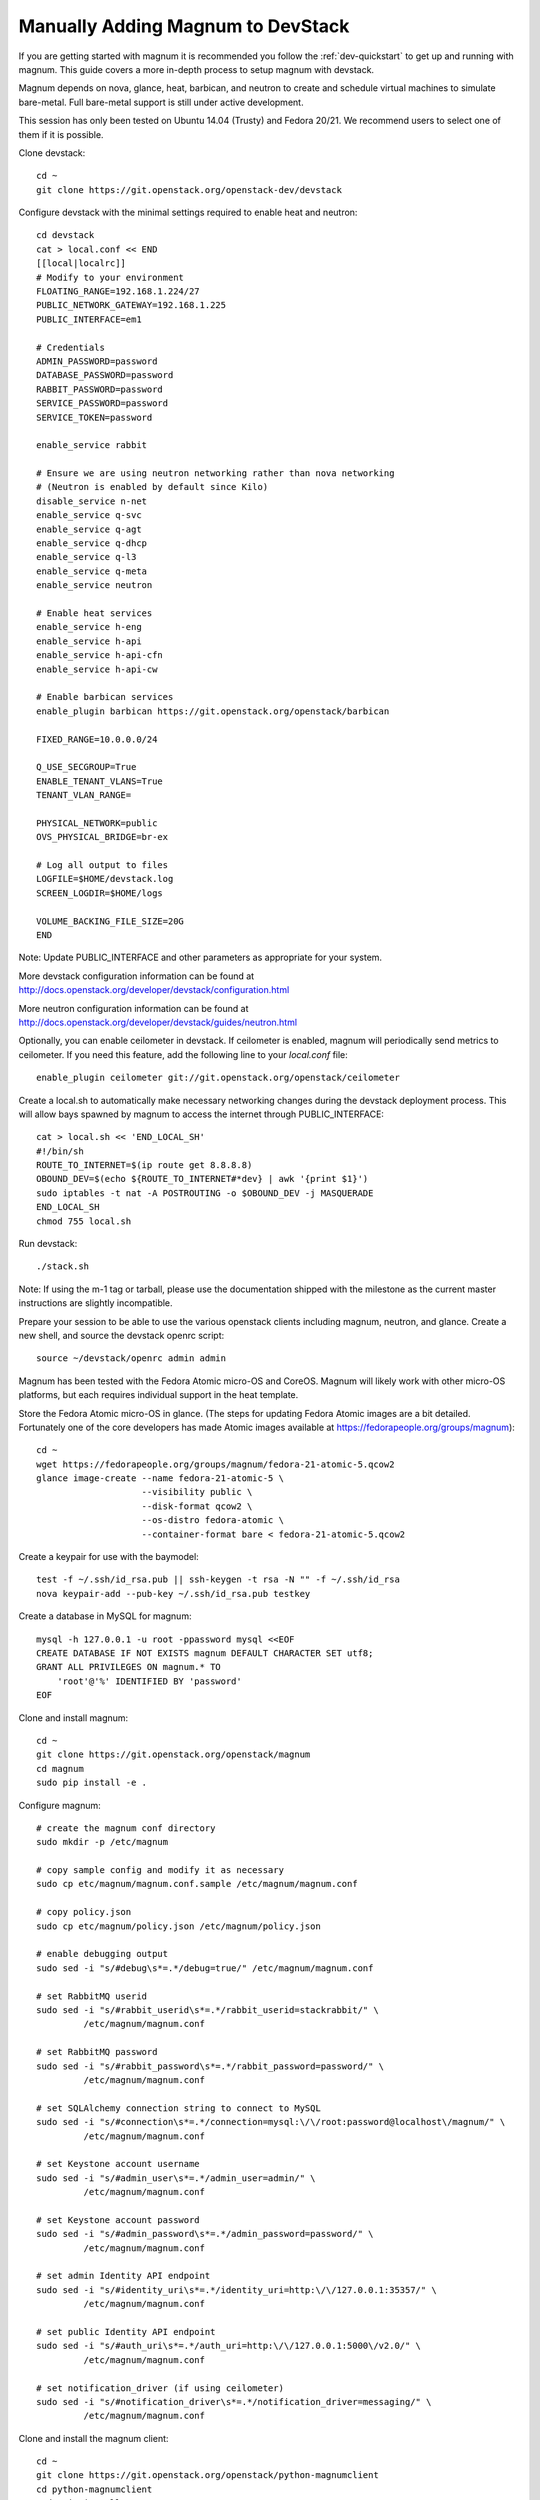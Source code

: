 .. _dev-manual-install:

==================================
Manually Adding Magnum to DevStack
==================================

If you are getting started with magnum it is recommended you follow the
:ref:`dev-quickstart` to get up and running with magnum. This guide covers
a more in-depth process to setup magnum with devstack.

Magnum depends on nova, glance, heat, barbican, and neutron to create and
schedule virtual machines to simulate bare-metal. Full bare-metal support
is still under active development.

This session has only been tested on Ubuntu 14.04 (Trusty) and Fedora 20/21.
We recommend users to select one of them if it is possible.

Clone devstack::

    cd ~
    git clone https://git.openstack.org/openstack-dev/devstack

Configure devstack with the minimal settings required to enable heat
and neutron::

    cd devstack
    cat > local.conf << END
    [[local|localrc]]
    # Modify to your environment
    FLOATING_RANGE=192.168.1.224/27
    PUBLIC_NETWORK_GATEWAY=192.168.1.225
    PUBLIC_INTERFACE=em1

    # Credentials
    ADMIN_PASSWORD=password
    DATABASE_PASSWORD=password
    RABBIT_PASSWORD=password
    SERVICE_PASSWORD=password
    SERVICE_TOKEN=password

    enable_service rabbit

    # Ensure we are using neutron networking rather than nova networking
    # (Neutron is enabled by default since Kilo)
    disable_service n-net
    enable_service q-svc
    enable_service q-agt
    enable_service q-dhcp
    enable_service q-l3
    enable_service q-meta
    enable_service neutron

    # Enable heat services
    enable_service h-eng
    enable_service h-api
    enable_service h-api-cfn
    enable_service h-api-cw

    # Enable barbican services
    enable_plugin barbican https://git.openstack.org/openstack/barbican

    FIXED_RANGE=10.0.0.0/24

    Q_USE_SECGROUP=True
    ENABLE_TENANT_VLANS=True
    TENANT_VLAN_RANGE=

    PHYSICAL_NETWORK=public
    OVS_PHYSICAL_BRIDGE=br-ex

    # Log all output to files
    LOGFILE=$HOME/devstack.log
    SCREEN_LOGDIR=$HOME/logs

    VOLUME_BACKING_FILE_SIZE=20G
    END

Note: Update PUBLIC_INTERFACE and other parameters as appropriate for your
system.

More devstack configuration information can be found at
http://docs.openstack.org/developer/devstack/configuration.html

More neutron configuration information can be found at
http://docs.openstack.org/developer/devstack/guides/neutron.html

Optionally, you can enable ceilometer in devstack. If ceilometer is enabled,
magnum will periodically send metrics to ceilometer. If you need this feature,
add the following line to your `local.conf` file::

    enable_plugin ceilometer git://git.openstack.org/openstack/ceilometer

Create a local.sh to automatically make necessary networking changes during
the devstack deployment process. This will allow bays spawned by magnum to
access the internet through PUBLIC_INTERFACE::

    cat > local.sh << 'END_LOCAL_SH'
    #!/bin/sh
    ROUTE_TO_INTERNET=$(ip route get 8.8.8.8)
    OBOUND_DEV=$(echo ${ROUTE_TO_INTERNET#*dev} | awk '{print $1}')
    sudo iptables -t nat -A POSTROUTING -o $OBOUND_DEV -j MASQUERADE
    END_LOCAL_SH
    chmod 755 local.sh

Run devstack::

    ./stack.sh

Note: If using the m-1 tag or tarball, please use the documentation shipped
with the milestone as the current master instructions are slightly
incompatible.

Prepare your session to be able to use the various openstack clients including
magnum, neutron, and glance. Create a new shell, and source the devstack openrc
script::

    source ~/devstack/openrc admin admin

Magnum has been tested with the Fedora Atomic micro-OS and CoreOS. Magnum will
likely work with other micro-OS platforms, but each requires individual
support in the heat template.

Store the Fedora Atomic micro-OS in glance. (The steps for updating Fedora
Atomic images are a bit detailed. Fortunately one of the core developers has
made Atomic images available at https://fedorapeople.org/groups/magnum)::

    cd ~
    wget https://fedorapeople.org/groups/magnum/fedora-21-atomic-5.qcow2
    glance image-create --name fedora-21-atomic-5 \
                        --visibility public \
                        --disk-format qcow2 \
                        --os-distro fedora-atomic \
                        --container-format bare < fedora-21-atomic-5.qcow2

Create a keypair for use with the baymodel::

    test -f ~/.ssh/id_rsa.pub || ssh-keygen -t rsa -N "" -f ~/.ssh/id_rsa
    nova keypair-add --pub-key ~/.ssh/id_rsa.pub testkey

Create a database in MySQL for magnum::

    mysql -h 127.0.0.1 -u root -ppassword mysql <<EOF
    CREATE DATABASE IF NOT EXISTS magnum DEFAULT CHARACTER SET utf8;
    GRANT ALL PRIVILEGES ON magnum.* TO
        'root'@'%' IDENTIFIED BY 'password'
    EOF

Clone and install magnum::

    cd ~
    git clone https://git.openstack.org/openstack/magnum
    cd magnum
    sudo pip install -e .

Configure magnum::

    # create the magnum conf directory
    sudo mkdir -p /etc/magnum

    # copy sample config and modify it as necessary
    sudo cp etc/magnum/magnum.conf.sample /etc/magnum/magnum.conf

    # copy policy.json
    sudo cp etc/magnum/policy.json /etc/magnum/policy.json

    # enable debugging output
    sudo sed -i "s/#debug\s*=.*/debug=true/" /etc/magnum/magnum.conf

    # set RabbitMQ userid
    sudo sed -i "s/#rabbit_userid\s*=.*/rabbit_userid=stackrabbit/" \
             /etc/magnum/magnum.conf

    # set RabbitMQ password
    sudo sed -i "s/#rabbit_password\s*=.*/rabbit_password=password/" \
             /etc/magnum/magnum.conf

    # set SQLAlchemy connection string to connect to MySQL
    sudo sed -i "s/#connection\s*=.*/connection=mysql:\/\/root:password@localhost\/magnum/" \
             /etc/magnum/magnum.conf

    # set Keystone account username
    sudo sed -i "s/#admin_user\s*=.*/admin_user=admin/" \
             /etc/magnum/magnum.conf

    # set Keystone account password
    sudo sed -i "s/#admin_password\s*=.*/admin_password=password/" \
             /etc/magnum/magnum.conf

    # set admin Identity API endpoint
    sudo sed -i "s/#identity_uri\s*=.*/identity_uri=http:\/\/127.0.0.1:35357/" \
             /etc/magnum/magnum.conf

    # set public Identity API endpoint
    sudo sed -i "s/#auth_uri\s*=.*/auth_uri=http:\/\/127.0.0.1:5000\/v2.0/" \
             /etc/magnum/magnum.conf

    # set notification_driver (if using ceilometer)
    sudo sed -i "s/#notification_driver\s*=.*/notification_driver=messaging/" \
             /etc/magnum/magnum.conf

Clone and install the magnum client::

    cd ~
    git clone https://git.openstack.org/openstack/python-magnumclient
    cd python-magnumclient
    sudo pip install -e .

Configure the database for use with magnum. Please note that DB migration
does not work for SQLite backend. The SQLite database does not
have any support for the ALTER statement needed by relational schema
based migration tools. Hence DB Migration will not work for SQLite
backend::

    magnum-db-manage upgrade

Configure the keystone endpoint::

    keystone service-create --name=magnum \
                            --type=container \
                            --description="magnum Container Service"
    keystone endpoint-create --service=magnum \
                             --publicurl=http://127.0.0.1:9511/v1 \
                             --internalurl=http://127.0.0.1:9511/v1 \
                             --adminurl=http://127.0.0.1:9511/v1 \
                             --region RegionOne

Start the API service in a new screen::

    magnum-api

Start the conductor service in a new screen::

    magnum-conductor

Magnum should now be up and running!

Further details on utilizing magnum and deploying containers can be found in
the guide :ref:`dev-quickstart`.
